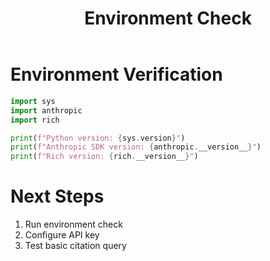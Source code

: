 #+TITLE: Environment Check
#+PROPERTY: header-args:python :session *python* :results output

* Environment Verification
:PROPERTIES:
:header-args: :tangle env_check.py
:END:

#+begin_src python
import sys
import anthropic
import rich

print(f"Python version: {sys.version}")
print(f"Anthropic SDK version: {anthropic.__version__}")
print(f"Rich version: {rich.__version__}")
#+end_src

* Next Steps
1. Run environment check
2. Configure API key
3. Test basic citation query
